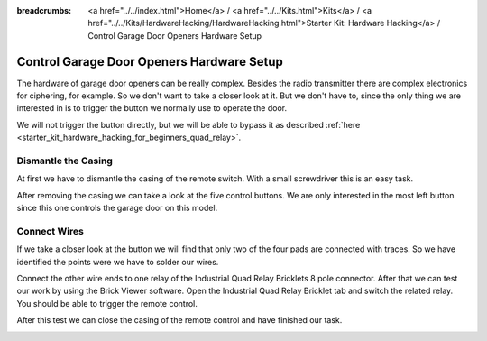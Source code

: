
:breadcrumbs: <a href="../../index.html">Home</a> / <a href="../../Kits.html">Kits</a> / <a href="../../Kits/HardwareHacking/HardwareHacking.html">Starter Kit: Hardware Hacking</a> / Control Garage Door Openers Hardware Setup

.. _starter_kit_hardware_hacking_garage_control_hardware_setup:

Control Garage Door Openers Hardware Setup
==========================================

The hardware of garage door openers can be really complex. Besides the radio 
transmitter there are complex electronics for ciphering, for example. So we don't
want to take a closer look at it. But we don't have to, since the only thing we
are interested in is to trigger the button we normally use to operate the door.

We will not trigger the button directly, but we will be able to bypass
it as described :ref:`here <starter_kit_hardware_hacking_for_beginners_quad_relay>`.

Dismantle the Casing
--------------------

At first we have to dismantle the casing of the remote switch. 
With a small screwdriver this is an easy task.

.. image:: /Images/Kits/hardware_hacking_garage_remote_top_350.jpg
   :scale: 100 %
   :alt: Remote Control with dismantled Casing
   :align: center
   :target: ../../_images/Kits/hardware_hacking_garage_remote_top_1200.jpg

After removing the casing we can take a look at the five control buttons.
We are only interested in the most left button since this one controls
the garage door on this model. 

.. image:: /Images/Kits/hardware_hacking_garage_remote_top_closeup.jpg
   :scale: 100 %
   :alt: Closeup of Remote Control Button
   :align: center
   :target: ../../_images/Kits/hardware_hacking_garage_remote_top_closeup.jpg

Connect Wires
-------------

If we take a closer look at the button we will find that only two of the four
pads are connected with traces. So we have identified the points were we have
to solder our wires.

.. image:: /Images/Kits/hardware_hacking_garage_remote_soldered_350.jpg
   :scale: 100 %
   :alt: Remote Control with soldered wires
   :align: center
   :target: ../../_images/Kits/hardware_hacking_garage_remote_soldered_1200.jpg

Connect the other wire ends to one relay of the Industrial Quad Relay Bricklets 
8 pole connector. After that we can test our work by using the Brick
Viewer software. Open the Industrial Quad Relay Bricklet tab and switch the
related relay. You should be able to trigger the remote control.

After this test we can close the casing of the remote control and have finished
our task.

.. image:: /Images/Kits/hardware_hacking_garage_remote_finished_new_350.jpg
   :scale: 100 %
   :alt: Garage Door Remote Control with attached Industrial Quad Relay Bricklet
   :align: center
   :target: ../../_images/Kits/hardware_hacking_garage_remote_finished_new_1200.jpg
